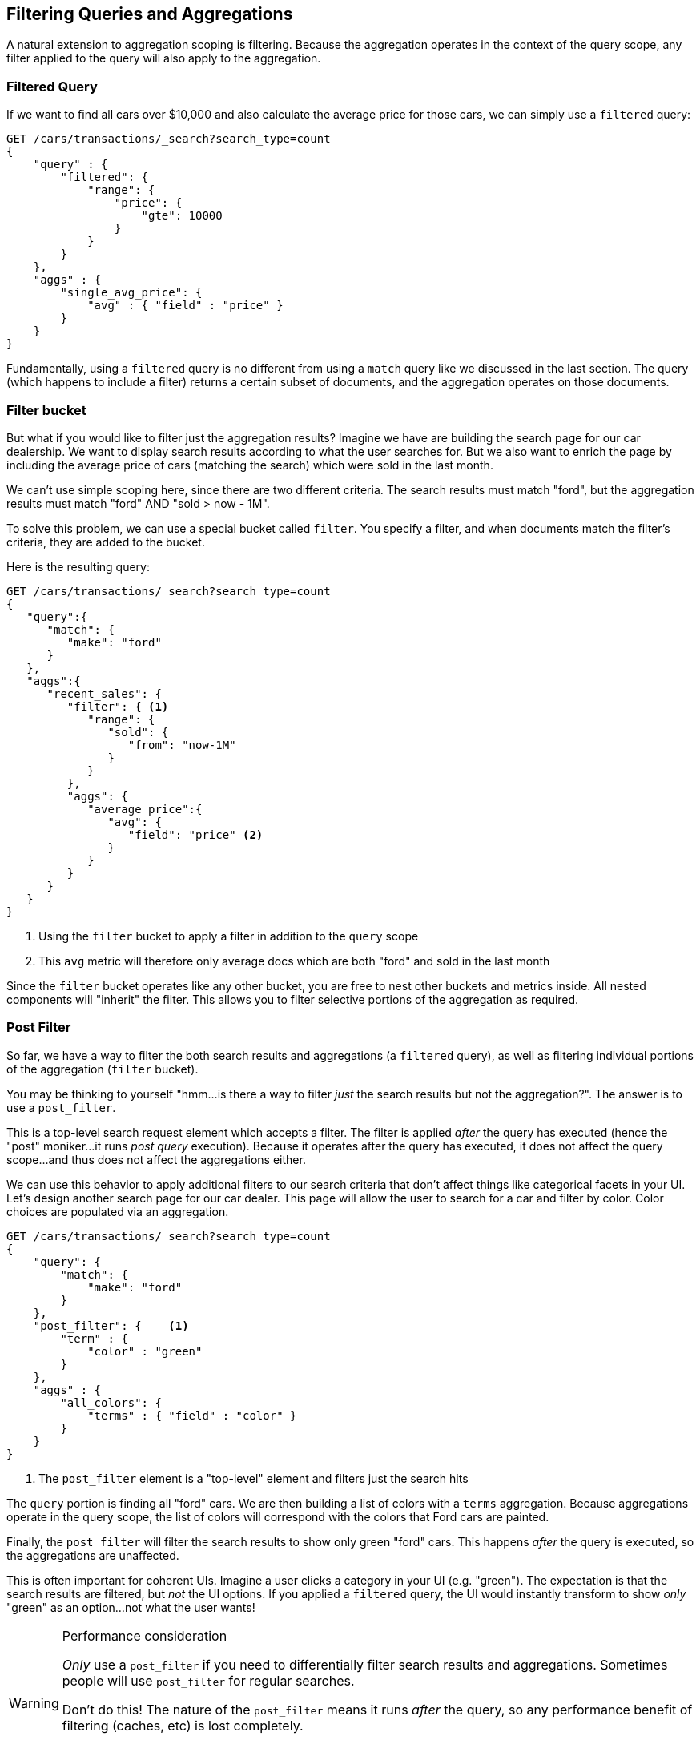 
== Filtering Queries and Aggregations

A natural extension to aggregation scoping is filtering.  Because the aggregation
operates in the context of the query scope, any filter applied to the query
will also apply to the aggregation.

=== Filtered Query
If we want to find all cars over $10,000 and also calculate the average price
for those cars, we can simply use a `filtered` query:

[source,js]
--------------------------------------------------
GET /cars/transactions/_search?search_type=count
{
    "query" : {
        "filtered": {
            "range": {
                "price": {
                    "gte": 10000
                }
            }
        }
    },
    "aggs" : {
        "single_avg_price": {
            "avg" : { "field" : "price" }
        }
    }
}
--------------------------------------------------
// SENSE: 300_Aggregations/45_filtering.json

Fundamentally, using a `filtered` query is no different from using a `match`
query like we discussed in the last section.  The query (which happens to include
a filter) returns a certain subset of documents, and the aggregation operates
on those documents.

=== Filter bucket

But what if you would like to filter just the aggregation results?  Imagine we
have are building the search page for our car dealership.  We want to display
search results according to what the user searches for.  But we also want
to enrich the page by including the average price of cars (matching the search)
which were sold in the last month.

We can't use simple scoping here, since there are two different criteria.  The 
search results must match "ford", but the aggregation results must match "ford"
AND "sold > now - 1M".

To solve this problem, we can use a special bucket called `filter`.  You specify
a filter, and when documents match the filter's criteria, they are added to the
bucket.

Here is the resulting query:

[source,js]
--------------------------------------------------
GET /cars/transactions/_search?search_type=count
{
   "query":{
      "match": {
         "make": "ford"
      }
   },
   "aggs":{
      "recent_sales": {
         "filter": { <1>
            "range": {
               "sold": {
                  "from": "now-1M"
               }
            }
         },
         "aggs": {
            "average_price":{
               "avg": {
                  "field": "price" <2>
               }
            }
         }
      }
   }
}
--------------------------------------------------
// SENSE: 300_Aggregations/45_filtering.json
<1> Using the `filter` bucket to apply a filter in addition to the `query` scope
<2> This `avg` metric will therefore only average docs which are both "ford" and sold in the last month

Since the `filter` bucket operates like any other bucket, you are free to nest
other buckets and metrics inside.  All nested components will "inherit" the filter.
This allows you to filter selective portions of the aggregation as required.

=== Post Filter

So far, we have a way to filter the both search results and aggregations (a
`filtered` query), as well as filtering individual portions of the aggregation
(`filter` bucket).

You may be thinking to yourself "hmm...is there a way to filter _just_ the search
results but not the aggregation?".  The answer is to use a `post_filter`.

This is a top-level search request element which accepts a filter.  The filter is
applied _after_ the query has executed (hence the "post" moniker...it runs
_post query_ execution).  Because it operates after the query has executed,
it does not affect the query scope...and thus does not affect the aggregations
either.

We can use this behavior to apply additional filters to our search
criteria that don't affect things like categorical facets in your UI.  Let's 
design another search page for our car dealer.  This page will allow the user
to search for a car and filter by color.  Color choices are populated via an
aggregation.

[source,js]
--------------------------------------------------
GET /cars/transactions/_search?search_type=count
{
    "query": {
        "match": {
            "make": "ford"
        }
    },
    "post_filter": {    <1>
        "term" : {
            "color" : "green"
        }
    },
    "aggs" : {
        "all_colors": {
            "terms" : { "field" : "color" }
        }
    }
}
--------------------------------------------------
// SENSE: 300_Aggregations/45_filtering.json
<1> The `post_filter` element is a "top-level" element and filters just the search hits

The `query` portion is finding all "ford" cars.  We are then building a list of
colors with a `terms` aggregation.  Because aggregations operate in the query
scope, the list of colors will correspond with the colors that Ford cars are
painted.

Finally, the `post_filter` will filter the search results to show only green
"ford" cars.  This happens _after_ the query is executed, so the aggregations
are unaffected.

This is often important for coherent UIs.  Imagine a user clicks a category in 
your UI (e.g. "green").  The expectation is that the search results are filtered,
but _not_ the UI options.  If you applied a `filtered` query, the UI would
instantly transform to show _only_ "green" as an option...not what the user wants!

[WARNING]
.Performance consideration
====
_Only_ use a `post_filter` if you need to differentially filter search results 
and aggregations. Sometimes people will use `post_filter` for regular searches.

Don't do this!  The nature of the `post_filter` means it runs _after_ the query,
so any performance benefit of filtering (caches, etc) is lost completely.

The `post_filter` should only be used in combination with aggregations, and only
when you need differential filtering.
====

==== Recap

Choosing the appropriate type of filtering -- search hits, aggregations or
both -- often boils down to how you want your user interface to behave.  Choose
the appropriate filter (or combinations) depending on how you want to display
results to your user.

 - `filtered` query: affects both search results and aggregations
 - `filter` bucket: affects just aggregations
 - `post_filter`: affects just search results






